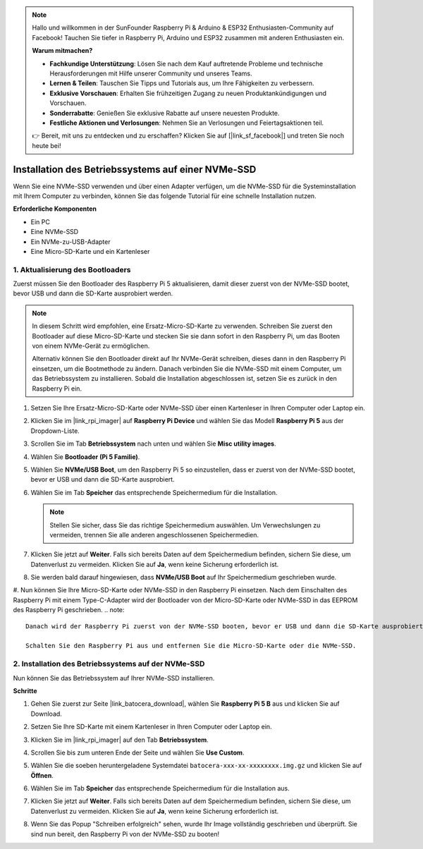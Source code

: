 .. note::

    Hallo und willkommen in der SunFounder Raspberry Pi & Arduino & ESP32 Enthusiasten-Community auf Facebook! Tauchen Sie tiefer in Raspberry Pi, Arduino und ESP32 zusammen mit anderen Enthusiasten ein.

    **Warum mitmachen?**

    - **Fachkundige Unterstützung**: Lösen Sie nach dem Kauf auftretende Probleme und technische Herausforderungen mit Hilfe unserer Community und unseres Teams.
    - **Lernen & Teilen**: Tauschen Sie Tipps und Tutorials aus, um Ihre Fähigkeiten zu verbessern.
    - **Exklusive Vorschauen**: Erhalten Sie frühzeitigen Zugang zu neuen Produktankündigungen und Vorschauen.
    - **Sonderrabatte**: Genießen Sie exklusive Rabatte auf unsere neuesten Produkte.
    - **Festliche Aktionen und Verlosungen**: Nehmen Sie an Verlosungen und Feiertagsaktionen teil.

    👉 Bereit, mit uns zu entdecken und zu erschaffen? Klicken Sie auf [|link_sf_facebook|] und treten Sie noch heute bei!

.. _install_to_nvme_ubuntu:

Installation des Betriebssystems auf einer NVMe-SSD
=========================================================

Wenn Sie eine NVMe-SSD verwenden und über einen Adapter verfügen, um die NVMe-SSD für die Systeminstallation mit Ihrem Computer zu verbinden, können Sie das folgende Tutorial für eine schnelle Installation nutzen.

**Erforderliche Komponenten**

* Ein PC
* Eine NVMe-SSD
* Ein NVMe-zu-USB-Adapter
* Eine Micro-SD-Karte und ein Kartenleser

.. _update_bootloader:

1. Aktualisierung des Bootloaders
---------------------------------------

Zuerst müssen Sie den Bootloader des Raspberry Pi 5 aktualisieren, damit dieser zuerst von der NVMe-SSD bootet, bevor USB und dann die SD-Karte ausprobiert werden.

.. raw:: html

    <iframe width="700" height="500" src="https://www.youtube.com/embed/tCKTgAeWIjc?start=47&end=95&si=xbmsWGBvCWefX01T" title="YouTube video player" frameborder="0" allow="accelerometer; autoplay; clipboard-write; encrypted-media; gyroscope; picture-in-picture; web-share" referrerpolicy="strict-origin-when-cross-origin" allowfullscreen></iframe>


.. note::

    In diesem Schritt wird empfohlen, eine Ersatz-Micro-SD-Karte zu verwenden. Schreiben Sie zuerst den Bootloader auf diese Micro-SD-Karte und stecken Sie sie dann sofort in den Raspberry Pi, um das Booten von einem NVMe-Gerät zu ermöglichen.
    
    Alternativ können Sie den Bootloader direkt auf Ihr NVMe-Gerät schreiben, dieses dann in den Raspberry Pi einsetzen, um die Bootmethode zu ändern. Danach verbinden Sie die NVMe-SSD mit einem Computer, um das Betriebssystem zu installieren. Sobald die Installation abgeschlossen ist, setzen Sie es zurück in den Raspberry Pi ein.

#. Setzen Sie Ihre Ersatz-Micro-SD-Karte oder NVMe-SSD über einen Kartenleser in Ihren Computer oder Laptop ein.

#. Klicken Sie im |link_rpi_imager| auf **Raspberry Pi Device** und wählen Sie das Modell **Raspberry Pi 5** aus der Dropdown-Liste.

   .. image:: img/os_choose_device_pi5.png
      :width: 90%

#. Scrollen Sie im Tab **Betriebssystem** nach unten und wählen Sie **Misc utility images**.

   .. image:: img/nvme_misc.png
      :width: 90%
   
#. Wählen Sie **Bootloader (Pi 5 Familie)**.

   .. image:: img/nvme_bootloader.png
      :width: 90%
      

#. Wählen Sie **NVMe/USB Boot**, um den Raspberry Pi 5 so einzustellen, dass er zuerst von der NVMe-SSD bootet, bevor er USB und dann die SD-Karte ausprobiert.

   .. image:: img/nvme_nvme_boot.png
      :width: 90%
      

#. Wählen Sie im Tab **Speicher** das entsprechende Speichermedium für die Installation.

   .. note::

      Stellen Sie sicher, dass Sie das richtige Speichermedium auswählen. Um Verwechslungen zu vermeiden, trennen Sie alle anderen angeschlossenen Speichermedien.

   .. image:: img/os_choose_sd.png
      :width: 90%
      

#. Klicken Sie jetzt auf **Weiter**. Falls sich bereits Daten auf dem Speichermedium befinden, sichern Sie diese, um Datenverlust zu vermeiden. Klicken Sie auf **Ja**, wenn keine Sicherung erforderlich ist.

   .. image:: img/os_continue.png
      :width: 90%
      

#. Sie werden bald darauf hingewiesen, dass **NVMe/USB Boot** auf Ihr Speichermedium geschrieben wurde.

   .. image:: img/nvme_boot_finish.png
      :width: 90%
      

#. Nun können Sie Ihre Micro-SD-Karte oder NVMe-SSD in den Raspberry Pi einsetzen. Nach dem Einschalten des Raspberry Pi mit einem Type-C-Adapter wird der Bootloader von der Micro-SD-Karte oder NVMe-SSD in das EEPROM des Raspberry Pi geschrieben.
.. note::

    Danach wird der Raspberry Pi zuerst von der NVMe-SSD booten, bevor er USB und dann die SD-Karte ausprobiert.
    
    Schalten Sie den Raspberry Pi aus und entfernen Sie die Micro-SD-Karte oder die NVMe-SSD.


2. Installation des Betriebssystems auf der NVMe-SSD
----------------------------------------------------------

Nun können Sie das Betriebssystem auf Ihrer NVMe-SSD installieren.

**Schritte**

#. Gehen Sie zuerst zur Seite |link_batocera_download|, wählen Sie **Raspberry Pi 5 B** aus und klicken Sie auf Download.

   .. image:: img/batocera_download.png
      :width: 90%
      

#. Setzen Sie Ihre SD-Karte mit einem Kartenleser in Ihren Computer oder Laptop ein.

#. Klicken Sie im |link_rpi_imager| auf den Tab **Betriebssystem**.

   .. image:: img/os_choose_os.png
      :width: 90%
      
#. Scrollen Sie bis zum unteren Ende der Seite und wählen Sie **Use Custom**.

   .. image:: img/batocera_os_use_custom.png
      :width: 90%
      

#. Wählen Sie die soeben heruntergeladene Systemdatei ``batocera-xxx-xx-xxxxxxxx.img.gz`` und klicken Sie auf **Öffnen**.

   .. image:: img/batocera_os_choose.png
      :width: 90%
      

#. Wählen Sie im Tab **Speicher** das entsprechende Speichermedium für die Installation aus.

   .. image:: img/nvme_ssd_storage.png
      :width: 90%
      


#. Klicken Sie jetzt auf **Weiter**. Falls sich bereits Daten auf dem Speichermedium befinden, sichern Sie diese, um Datenverlust zu vermeiden. Klicken Sie auf **Ja**, wenn keine Sicherung erforderlich ist.

   .. image:: img/nvme_erase.png
      :width: 90%
      

#. Wenn Sie das Popup "Schreiben erfolgreich" sehen, wurde Ihr Image vollständig geschrieben und überprüft. Sie sind nun bereit, den Raspberry Pi von der NVMe-SSD zu booten!

